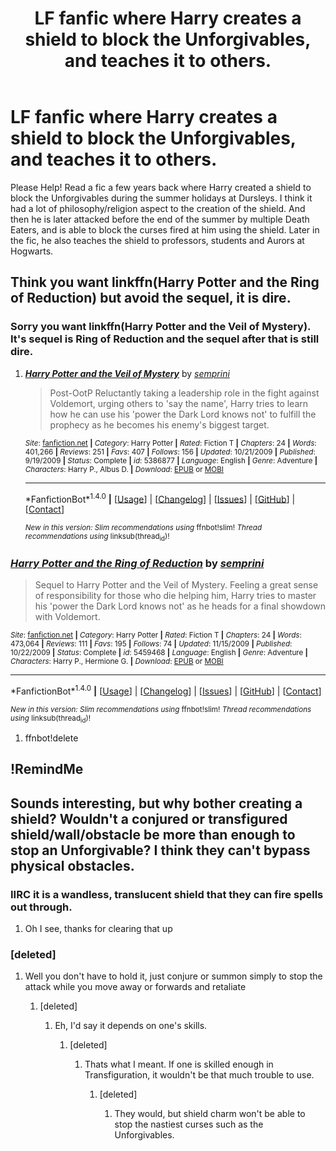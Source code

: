 #+TITLE: LF fanfic where Harry creates a shield to block the Unforgivables, and teaches it to others.

* LF fanfic where Harry creates a shield to block the Unforgivables, and teaches it to others.
:PROPERTIES:
:Author: aetheria26
:Score: 2
:DateUnix: 1515631914.0
:DateShort: 2018-Jan-11
:FlairText: Fic Search
:END:
Please Help! Read a fic a few years back where Harry created a shield to block the Unforgivables during the summer holidays at Dursleys. I think it had a lot of philosophy/religion aspect to the creation of the shield. And then he is later attacked before the end of the summer by multiple Death Eaters, and is able to block the curses fired at him using the shield. Later in the fic, he also teaches the shield to professors, students and Aurors at Hogwarts.


** Think you want linkffn(Harry Potter and the Ring of Reduction) but avoid the sequel, it is dire.
:PROPERTIES:
:Author: Ch1pp
:Score: 2
:DateUnix: 1515722895.0
:DateShort: 2018-Jan-12
:END:

*** Sorry you want linkffn(Harry Potter and the Veil of Mystery). It's sequel is Ring of Reduction and the sequel after that is still dire.
:PROPERTIES:
:Author: Ch1pp
:Score: 2
:DateUnix: 1515723215.0
:DateShort: 2018-Jan-12
:END:

**** [[http://www.fanfiction.net/s/5386877/1/][*/Harry Potter and the Veil of Mystery/*]] by [[https://www.fanfiction.net/u/2015038/semprini][/semprini/]]

#+begin_quote
  Post-OotP Reluctantly taking a leadership role in the fight against Voldemort, urging others to 'say the name', Harry tries to learn how he can use his 'power the Dark Lord knows not' to fulfill the prophecy as he becomes his enemy's biggest target.
#+end_quote

^{/Site/: [[http://www.fanfiction.net/][fanfiction.net]] *|* /Category/: Harry Potter *|* /Rated/: Fiction T *|* /Chapters/: 24 *|* /Words/: 401,266 *|* /Reviews/: 251 *|* /Favs/: 407 *|* /Follows/: 156 *|* /Updated/: 10/21/2009 *|* /Published/: 9/19/2009 *|* /Status/: Complete *|* /id/: 5386877 *|* /Language/: English *|* /Genre/: Adventure *|* /Characters/: Harry P., Albus D. *|* /Download/: [[http://www.ff2ebook.com/old/ffn-bot/index.php?id=5386877&source=ff&filetype=epub][EPUB]] or [[http://www.ff2ebook.com/old/ffn-bot/index.php?id=5386877&source=ff&filetype=mobi][MOBI]]}

--------------

*FanfictionBot*^{1.4.0} *|* [[[https://github.com/tusing/reddit-ffn-bot/wiki/Usage][Usage]]] | [[[https://github.com/tusing/reddit-ffn-bot/wiki/Changelog][Changelog]]] | [[[https://github.com/tusing/reddit-ffn-bot/issues/][Issues]]] | [[[https://github.com/tusing/reddit-ffn-bot/][GitHub]]] | [[[https://www.reddit.com/message/compose?to=tusing][Contact]]]

^{/New in this version: Slim recommendations using/ ffnbot!slim! /Thread recommendations using/ linksub(thread_id)!}
:PROPERTIES:
:Author: FanfictionBot
:Score: 1
:DateUnix: 1515723246.0
:DateShort: 2018-Jan-12
:END:


*** [[http://www.fanfiction.net/s/5459468/1/][*/Harry Potter and the Ring of Reduction/*]] by [[https://www.fanfiction.net/u/2015038/semprini][/semprini/]]

#+begin_quote
  Sequel to Harry Potter and the Veil of Mystery. Feeling a great sense of responsibility for those who die helping him, Harry tries to master his 'power the Dark Lord knows not' as he heads for a final showdown with Voldemort.
#+end_quote

^{/Site/: [[http://www.fanfiction.net/][fanfiction.net]] *|* /Category/: Harry Potter *|* /Rated/: Fiction T *|* /Chapters/: 24 *|* /Words/: 473,064 *|* /Reviews/: 111 *|* /Favs/: 195 *|* /Follows/: 74 *|* /Updated/: 11/15/2009 *|* /Published/: 10/22/2009 *|* /Status/: Complete *|* /id/: 5459468 *|* /Language/: English *|* /Genre/: Adventure *|* /Characters/: Harry P., Hermione G. *|* /Download/: [[http://www.ff2ebook.com/old/ffn-bot/index.php?id=5459468&source=ff&filetype=epub][EPUB]] or [[http://www.ff2ebook.com/old/ffn-bot/index.php?id=5459468&source=ff&filetype=mobi][MOBI]]}

--------------

*FanfictionBot*^{1.4.0} *|* [[[https://github.com/tusing/reddit-ffn-bot/wiki/Usage][Usage]]] | [[[https://github.com/tusing/reddit-ffn-bot/wiki/Changelog][Changelog]]] | [[[https://github.com/tusing/reddit-ffn-bot/issues/][Issues]]] | [[[https://github.com/tusing/reddit-ffn-bot/][GitHub]]] | [[[https://www.reddit.com/message/compose?to=tusing][Contact]]]

^{/New in this version: Slim recommendations using/ ffnbot!slim! /Thread recommendations using/ linksub(thread_id)!}
:PROPERTIES:
:Author: FanfictionBot
:Score: 1
:DateUnix: 1515722922.0
:DateShort: 2018-Jan-12
:END:

**** ffnbot!delete
:PROPERTIES:
:Score: 0
:DateUnix: 1515750614.0
:DateShort: 2018-Jan-12
:END:


** !RemindMe
:PROPERTIES:
:Author: Sharedo
:Score: 1
:DateUnix: 1515646587.0
:DateShort: 2018-Jan-11
:END:


** Sounds interesting, but why bother creating a shield? Wouldn't a conjured or transfigured shield/wall/obstacle be more than enough to stop an Unforgivable? I think they can't bypass physical obstacles.
:PROPERTIES:
:Author: DarkJutten
:Score: 1
:DateUnix: 1515767941.0
:DateShort: 2018-Jan-12
:END:

*** IIRC it is a wandless, translucent shield that they can fire spells out through.
:PROPERTIES:
:Author: Ch1pp
:Score: 1
:DateUnix: 1515784732.0
:DateShort: 2018-Jan-12
:END:

**** Oh I see, thanks for clearing that up
:PROPERTIES:
:Author: DarkJutten
:Score: 2
:DateUnix: 1515799010.0
:DateShort: 2018-Jan-13
:END:


*** [deleted]
:PROPERTIES:
:Score: 1
:DateUnix: 1515803937.0
:DateShort: 2018-Jan-13
:END:

**** Well you don't have to hold it, just conjure or summon simply to stop the attack while you move away or forwards and retaliate
:PROPERTIES:
:Author: DarkJutten
:Score: 1
:DateUnix: 1515851878.0
:DateShort: 2018-Jan-13
:END:

***** [deleted]
:PROPERTIES:
:Score: 1
:DateUnix: 1515906754.0
:DateShort: 2018-Jan-14
:END:

****** Eh, I'd say it depends on one's skills.
:PROPERTIES:
:Author: DarkJutten
:Score: 1
:DateUnix: 1515934079.0
:DateShort: 2018-Jan-14
:END:

******* [deleted]
:PROPERTIES:
:Score: 1
:DateUnix: 1515993432.0
:DateShort: 2018-Jan-15
:END:

******** Thats what I meant. If one is skilled enough in Transfiguration, it wouldn't be that much trouble to use.
:PROPERTIES:
:Author: DarkJutten
:Score: 1
:DateUnix: 1515997538.0
:DateShort: 2018-Jan-15
:END:

********* [deleted]
:PROPERTIES:
:Score: 1
:DateUnix: 1516076307.0
:DateShort: 2018-Jan-16
:END:

********** They would, but shield charm won't be able to stop the nastiest curses such as the Unforgivables.
:PROPERTIES:
:Author: DarkJutten
:Score: 1
:DateUnix: 1516116596.0
:DateShort: 2018-Jan-16
:END:

